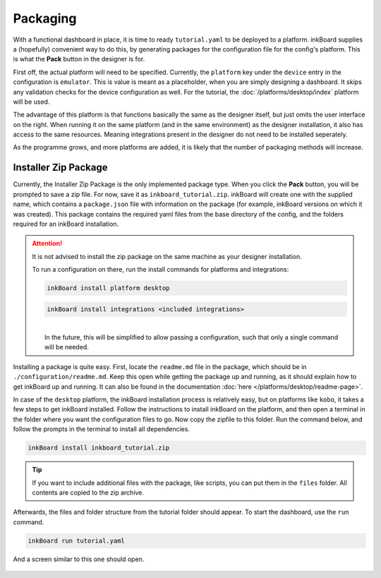 Packaging
==========

With a functional dashboard in place, it is time to ready ``tutorial.yaml`` to be deployed to a platform.
inkBoard supplies a (hopefully) convenient way to do this, by generating packages for the configuration file for the config's platform.
This is what the **Pack** button in the designer is for.

First off, the actual platform will need to be specified. Currently, the ``platform`` key under the ``device`` entry in the configuration is ``emulator``. 
This is value is meant as a placeholder, when you are simply designing a dashboard. It skips any validation checks for the device configuration as well.
For the tutorial, the :doc:`/platforms/desktop/index` platform will be used.

The advantage of this platform is that functions basically the same as the designer itself, but just omits the user interface on the right.
When running it on the same platform (and in the same environment) as the designer installation, it also has access to the same resources. Meaning integrations present in the designer do not need to be installed seperately.

As the programme grows, and more platforms are added, it is likely that the number of packaging methods will increase.


Installer Zip Package
-------------------------------
Currently, the Installer Zip Package is the only implemented package type. When you click the **Pack** button, you will be prompted to save a zip file. For now, save it as ``inkboard_tutorial.zip``.
inkBoard will create one with the supplied name, which contains a ``package.json`` file with information on the package (for example, inkBoard versions on which it was created).
This package contains the required yaml files from the base directory of the config, and the folders required for an inkBoard installation.

.. attention:: 
    It is not advised to install the zip package on the same machine as your designer installation.

    To run a configuration on there, run the install commands for platforms and integrations:

    .. code-block:: 
        
        inkBoard install platform desktop

    .. code-block:: 
        
        inkBoard install integrations <included integrations>
    
    |  
    |  In the future, this will be simplified to allow passing a configuration, such that only a single command will be needed.


Installing a package is quite easy. First, locate the ``readme.md`` file in the package, which should be in ``./configuration/readme.md``.
Keep this open while getting the package up and running, as it should explain how to get inkBoard up and running.
It can also be found in the documentation :doc:`here </platforms/desktop/readme-page>`.

In case of the ``desktop`` platform, the inkBoard installation process is relatively easy, but on platforms like ``kobo``, it takes a few steps to get inkBoard installed. 
Follow the instructions to install inkBoard on the platform, and then open a terminal in the folder where you want the configuration files to go.
Now copy the zipfile to this folder. Run the command below, and follow the prompts in the terminal to install all dependencies.

.. code-block:: console
    
    inkBoard install inkboard_tutorial.zip


.. tip::
    If you want to include additional files with the package, like scripts, you can put them in the ``files`` folder. All contents are copied to the zip archive.

Afterwards, the files and folder structure from the tutorial folder should appear. To start the dashboard, use the ``run`` command.

.. code-block:: console

    inkBoard run tutorial.yaml

And a screen similar to this one should open.

.. figure:: images/packaging-desktop-run.png
    :align: center
    :alt: Window when running on the desktop platform

